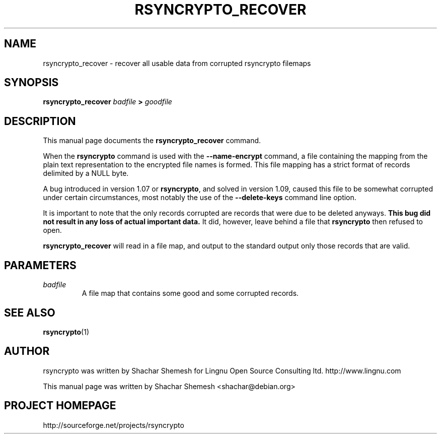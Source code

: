 .TH RSYNCRYPTO_RECOVER 1 "May 13, 2008" "Lingnu Open Source Consulting" "Rsyncrypto_recover User Manual"
.\" Please adjust this date whenever revising the manpage.
.SH NAME
rsyncrypto_recover \- recover all usable data from corrupted rsyncrypto filemaps
.SH SYNOPSIS
.B rsyncrypto_recover
.IB badfile " > " goodfile
.SH DESCRIPTION
This manual page documents the \fBrsyncrypto_recover\fP command.
.PP
When the \fBrsyncrypto\fP command is used with the \fB\-\-name\-encrypt\fP command,
a file containing the mapping from the plain text representation to the encrypted
file names is formed. This file mapping has a strict format of records delimited
by a NULL byte.
.PP
A bug introduced in version 1.07 or \fBrsyncrypto\fP, and solved in version 1.09,
caused this file to be somewhat corrupted under certain circumstances, most notably
the use of the \fB\-\-delete\-keys\fP command line option.
.PP
It is important to note that the only records corrupted are records that were due
to be deleted anyways. \fBThis bug did not result in any loss of actual important data.\fP
It did, however, leave behind a file that \fBrsyncrypto\fP then refused to open.
.PP
\fBrsyncrypto_recover\fP will read in a file map, and output to the standard output
only those records that are valid.
.SH PARAMETERS
.TP
.I badfile
A file map that contains some good and some corrupted records.
.SH SEE ALSO
.BR rsyncrypto (1)
.SH AUTHOR
rsyncrypto was written by Shachar Shemesh for Lingnu Open Source Consulting ltd.
http://www.lingnu.com
.PP
This manual page was written by Shachar Shemesh <shachar@debian.org>
.SH PROJECT HOMEPAGE
http://sourceforge.net/projects/rsyncrypto

